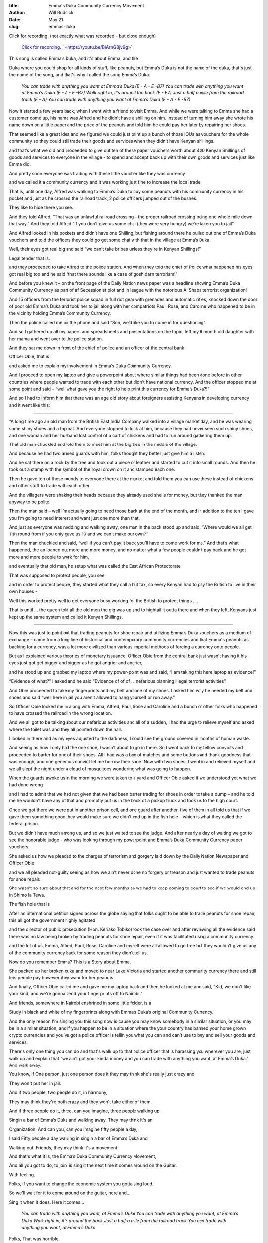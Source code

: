 :title: Emma's Duka Community Currency Movement
:author: Will Ruddick
:date: May 21
:slug: emmas-duka
 
 



Click for recording. (not exactly what was recorded - but close enough)

	`Click for recording. <https://youtu.be/BiArnG8jv9g>`_		` <https://youtu.be/BiArnG8jv9g>`_	

.. image:: images/blog/emmas-duka19.webp



This song is called Emma’s Duka, and it's about Emma, and the



Duka where you could shop for all kinds of stuff, like peanuts, but Emma’s Duka is not the name of the duka, that's just the name of the song, and that's why I called the song Emma’s Duka.

	*You can trade with anything you want at Emma’s Duka (E - A - E -B7)*
	*You can trade with anything you want at Emma’s Duka (E - A - E -B7)*
	*Walk right in, it’s around the back (E - E7)*
	*Just a half a mile from the railroad track (E - A)*
	*You can trade with anything you want at Emma’s Duka (E - A - E -B7)*


Now it started a few years back, when I went with a friend to visit Emma. And while we were talking to Emma she had a customer come up, his name was Alfred and he didn’t have a shilling on him. Instead of turning him away she wrote his name down on a little paper and the price of the peanuts and told him he could pay her later by repairing her shoes.



That seemed like a great idea and we figured we could just print up a bunch of those IOUs as vouchers for the whole community so they could still trade their goods and services when they didn’t have Kenyan shillings.



and that’s what we did and proceeded to give out ten of these paper vouchers worth about 400 Kenyan Shillings of goods and services to everyone in the village - to spend and accept back up with their own goods and services just like Emma did.



And pretty soon everyone was trading with these little voucher like they was currency



and we called it a community currency and it was working just fine to increase the local trade.



That is, until one day, Alfred was walking to Emma’s Duka to buy some peanuts with his community currency in his pocket and just as he crossed the railroad track, 2 police officers jumped out of the bushes. 



They like to hide there you see.



And they told Alfred, “That was an unlawful railroad crossing – the proper railroad crossing being one whole mile down that way.” And they told Alfred “if you don’t give us some chai (they were very hungry) we’re taken you to jail”



And Alfred looked in his pockets and didn’t have one Shilling, but fishing around there he pulled out one of Emma’s Duka vouchers and told the officers they could go get some chai with that in the village at Emma’s Duka.



.. image:: images/blog/emmas-duka95.webp



Well, their eyes got real big and said “we can’t take bribes unless they're in Kenyan Shillings!”  



Legal tender that is. 



and they proceeded to take Alfred to the police station. And when they told the chief of Police what happened his eyes got real big too and he said “that there sounds like a case of gosh darn terrorism!”



And before you knew it – on the front page of the Daily Nation news paper was a headline showing Emma’s Duka Community Currency as part of af Secessionist plot and in league with the notorious Al Shaba terrorist organization!



And 15 officers from the terrorist police squad in full riot gear with grenades and automatic rifles, knocked down the door of poor old Emma’s Duka and took her to jail along with her compatriots Paul, Rose, and Caroline who happened to be in the vicinity holding Emma’s Community Currency.



Then the police called me on the phone and said “Son, we’d like you to come in for questioning”.



And so I gathered up all my papers and spreadsheets and presentations on the topic, left my 6 month old daughter with her mama and went over to the police station.



And they sat me down in front of the chief of police and an officer of the central bank  



Officer Obie, that is



and asked me to explain my involvement in Emma’s Duka Community Currency.



And I proceed to open my laptop and give a powerpoint about where similar things had been done before in other countries where people wanted to trade with each other but didn’t have national currency. And the officer stopped me at some point and said – “well what gave you the right to help print this currency for Emma’s Duka?!”



And so I had to inform him that there was an age old story about foreigners assisting Kenyans in developing currency and it went like this:



------------------



“A long time ago an old man from the British East India Company walked into a village market day, and he was wearing some shiny shoes and a top hat. And everyone stopped to look at him, because they had never seen such shiny shoes, and one woman and her husband lost control of a cart of chickens and had to run around gathering them up. 



That old man chuckled and told them to meet him at the big tree in the middle of the village.



And because he had two armed guards with him, folks thought they better just give him a listen.



And he sat there on a rock by the tree and took out a piece of leather and started to cut it into small rounds. And then he took out a stamp with the symbol of the royal crown on it and stamped each one.



Then he gave ten of these rounds to everyone there at the market and told them you can use these instead of chickens and other stuff to trade with each other. 



And the villagers were shaking their heads because they already used shells for money, but they thanked the man anyway to be polite.



Then the man said – well I’m actually going to need those back at the end of the month, and in addition to the ten I gave you I’m going to need interest and want just one more than that. 



And just as everyone was nodding and walking away, one man in the back stood up and said, “Where would we all get 11th round from if you only gave us 10 and we can’t make our own?”



Then the man chuckled and said, “well if you can’t pay it back you’ll have to come work for me.” And that’s what happened, the an loaned out more and more money, and no matter what a few people couldn’t pay back and he got more and more people to work for him, 



and eventually that old man, he setup what was called the East African Protectorate 



That was supposed to protect people, you see 



and in order to protect people,  they started what they call a hut tax, so every Kenyan had to pay the British to live in their own houses -



Well this worked pretty well to get everyone busy working for the British to protect things …. 



That is until … the queen told all the old men the gig was up and to hightail it outta there and when they left, Kenyans just kept up the same system and called it Kenyan Shillings.



------



Now this was just to point out that trading peanuts for shoe repair and utilizing Emma’s Duka vouchers as a medium of exchange – came from a long line of historical and contemporary community currencies and that Emma's peanuts as backing for a currency, was a lot more civilized than various imperial methods of forcing a currency onto people.



But as I explained various theories of monetary issuance, Officer Obie from the central bank just wasn’t having it his eyes just got get bigger and bigger as he got angrier and angrier, 



and he stood up and grabbed my laptop where my power-point was and said, “I am taking this here laptop as evidence!”



“Evidence of what?” I asked and he said “Evidence of of of … nefarious planning illegal terrorist activities”



And Obie proceeded to take my fingerprints and my belt and one of my shoes. I asked him why he needed my belt and shoes and said “well here in jail you aren’t allowed to hang yourself or run away.” 



So Officer Obie locked me in along with Emma, Alfred, Paul, Rose and Caroline and a bunch of other folks who happened to have crossed the railroad in the wrong location.



And we all got to be talking about our nefarious activities and all of a sudden, I had the urge to relieve myself and asked where the toilet was and they all pointed down the hall. 



I looked in there and as my eyes adjusted to the darkness, I could see the ground covered in months of human waste.



And seeing as how I only had the one shoe, I wasn’t about to go in there. So I went back to my fellow convicts and proceeded to barter for one of their shoes. All I had was a box of matches and some buttons and thank goodness that was enough, and one generous convict let me borrow their shoe. Now with two shoes, I went in and relieved myself and we all slept the night under a cloud of mosquitoes wondering what was going to happen.



.. image:: images/blog/emmas-duka229.webp



When the guards awoke us in the morning we were taken to a yard and Officer Obie asked if we understood yet what we had done wrong 



and I had to admit that we had not given that we had been barter trading for shoes in order to take a dump – and he told me he wouldn’t have any of that and promptly put us in the back of a pickup truck and took us to the high court.



Once we got there we were put in another prison cell, and one guard after another, five of them in all told us that if we gave them something good they would make sure we didn’t end up in the fish hole – which is what they called the federal prison.



But we didn’t have much among us, and so we just waited to see the judge. And after nearly a day of waiting we got to see the honorable judge - who was looking through my powerpoint and Emma’s Duka Community Currency paper vouchers.  



She asked us how we pleaded to the charges of terrorism and gorgery laid down by the Daily Nation Newspaper and Officer Obie 



and we all pleaded not-guilty seeing as how we ain’t never done no forgery or treason and just wanted to trade peanuts for shoe repair. 



She wasn’t so sure about that and for the next few months so we had to keep coming to court to see if we would end up in Shimo la Tewa.



The fish hole that is



After an international petition signed across the globe saying that folks ought to be able to trade peanuts for shoe repair, this all got the government highly agitated 



and the director of public prosecution (Hon. Keriako Tobiko) took the case over and after reviewing all the evidence said there was no law being broken by trading peanuts for shoe repair, even if it was facilitated using a community currency 



and the lot of us, Emma, Alfred, Paul, Rose, Caroline and myself were all allowed to go free but they wouldn’t give us any of the community currency back for some reason they didn’t tell us.



.. image:: images/blog/emmas-duka285.webp



Now do you remember Emma? This is a Story about Emma.



She packed up her broken duka and moved to near Lake Victoria and started another community currency there and still lets people pay however they want for her peanuts.



And finally, Officer Obie called me and gave me my laptop back and then he looked at me and said, "Kid, we don't like your kind, and we're gonna send your fingerprints off to Nairobi."



And friends, somewhere in Nairobi enshrined in some little folder, is a



Study in black and white of my fingerprints along with Emma’s Duka’s original Community Currency. 



And the only reason I'm singing you this song now is cause you may know somebody in a similar situation, or you may be in a similar situation, and if you happen to be in a situation where the your country has banned your home grown crypto currencies and you’ve got a police officer is tellin you what you can and can’t use to buy and sell your goods and services, 



There's only one thing you can do and that's walk up to that police officer that is harassing you wherever you are, just walk up and explain that “we ain’t got your kinda money and you can trade with anything you want, at Emma’s Duka." And walk away. 



You know, if One person, just one person does it they may think she's really just crazy and



They won't put her in jail.



And if two people, two people do it, in harmony,



They may think they're both crazy and they won't take either of them.



And if three people do it, three, can you imagine, three people walking up



Singin a bar of Emma’s Duka and walking away. They may think it's an



Organization. And can you, can you imagine fifty people a day, 



I said Fifty people a day walking in singin a bar of Emma’s Duka and



Walking out. Friends, they may think it's a movement.



And that's what it is, the Emma’s Duka Community Currency Movement, 



And all you got to do, to join, is sing it the next time it comes around on the Guitar.



With feeling.



Folks, if you want to change the economic system you gotta sing loud.



So we'll wait for it to come around on the guitar, here and...



Sing it when it does. Here it comes...

	*You can trade with anything you want, at Emma’s Duka*
	*You can trade with anything you want, at Emma’s Duka*
	*Walk right in, it's around the back*
	*Just a half a mile from the railroad track*
	*You can trade with anything you want, at Emma’s Duka*


Folks, That was horrible.



I've been singing this song now for twenty five minutes. I could sing it



For another twenty five minutes. I'm not proud... or tired.



So we'll wait till it comes around again, and this time with four part



Harmony and feeling.



We're just waitin' for it to come around is what we're doing….



All right now….

	*You can trade with anything you want, at Emma’s Duka*
	*Excepting Emma*
	*You can trade with anything you want, at Emma’s Duka*
	*Walk right in, it's around the back*
	*Just a half a mile from the railroad track*
	*You can trade with anything you want, at Emma’s Duka*
	*Da da da da da da da daaaa*
	*At Emma’s … Dukaaaa*
